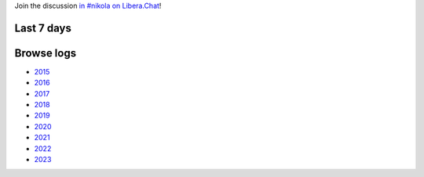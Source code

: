.. title: Logs for #nikola
.. slug: index
.. date: 1970-01-01T00:00:00Z
.. description: IRC Logs for the #nikola channel on Libera.Chat.
.. type: text

.. class:: lead

Join the discussion `in #nikola on Libera.Chat <ircs://irc.libera.chat:6697/#nikola>`_!

Last 7 days
-----------

.. post-list::
   :stop: 7

Browse logs
-----------

* `2015 </2015/>`_
* `2016 </2016/>`_
* `2017 </2017/>`_
* `2018 </2018/>`_
* `2019 </2019/>`_
* `2020 </2020/>`_
* `2021 </2021/>`_
* `2022 </2022/>`_
* `2023 </2023/>`_

